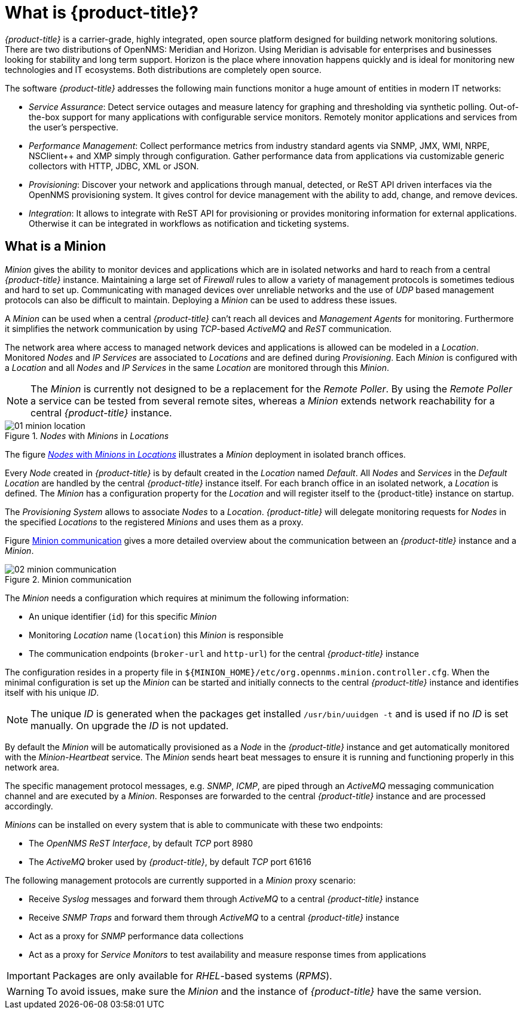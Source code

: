
// Allow GitHub image rendering
:imagesdir: ./images

= What is {product-title}?

_{product-title}_ is a carrier-grade, highly integrated, open source platform designed for building network monitoring solutions.
There are two distributions of OpenNMS: Meridian and Horizon.
Using Meridian is advisable for enterprises and businesses looking for stability and long term support.
Horizon is the place where innovation happens quickly and is ideal for monitoring new technologies and IT ecosystems.
Both distributions are completely open source.

The software _{product-title}_ addresses the following main functions monitor a huge amount of entities in modern IT networks:

* _Service Assurance_: Detect service outages and measure latency for graphing and thresholding via synthetic polling.
  Out-of-the-box support for many applications with configurable service monitors.
  Remotely monitor applications and services from the user's perspective.
* _Performance Management_: Collect performance metrics from industry standard agents via SNMP, JMX, WMI, NRPE, NSClient++ and XMP simply through configuration.
  Gather performance data from applications via customizable generic collectors with HTTP, JDBC, XML or JSON.
* _Provisioning_: Discover your network and applications through manual, detected, or ReST API driven interfaces via the OpenNMS provisioning system.
  It gives control for device management with the ability to add, change, and remove devices.
* _Integration_: It allows to integrate with ReST API for provisioning or provides monitoring information for external applications.
  Otherwise it can be integrated in workflows as notification and ticketing systems.


[[gi-minion]]
== What is a Minion

_Minion_ gives the ability to monitor devices and applications which are in isolated networks and hard to reach from a central _{product-title}_ instance.
Maintaining a large set of _Firewall_ rules to allow a variety of management protocols is sometimes tedious and hard to set up.
Communicating with managed devices over unreliable networks and the use of _UDP_ based management protocols can also be difficult to maintain.
Deploying a _Minion_ can be used to address these issues.

A _Minion_ can be used when a central _{product-title}_ can't reach all devices and _Management Agents_ for monitoring.
Furthermore it simplifies the network communication by using _TCP_-based _ActiveMQ_ and _ReST_ communication.

The network area where access to managed network devices and applications is allowed can be modeled in a _Location_.
Monitored _Nodes_ and _IP Services_ are associated to _Locations_ and are defined during _Provisioning_.
Each _Minion_ is configured with a _Location_ and all _Nodes_ and _IP Services_ in the same _Location_ are monitored through this _Minion_.

NOTE: The _Minion_ is currently not designed to be a replacement for the _Remote Poller_.
      By using the _Remote Poller_ a service can be tested from several remote sites, whereas a _Minion_ extends network reachability for a central _{product-title}_ instance.

[[gi-install-minion-location]]
._Nodes_ with _Minions_ in _Locations_
image::01_minion-location.png[]

The figure <<gi-install-minion-location, _Nodes_ with _Minions_ in _Locations_>> illustrates a _Minion_ deployment in isolated branch offices.

Every _Node_ created in _{product-title}_ is by default created in the _Location_ named _Default_.
All _Nodes_ and _Services_ in the _Default Location_ are handled by the central _{product-title}_ instance itself.
For each branch office in an isolated network, a _Location_ is defined.
The _Minion_ has a configuration property for the _Location_ and will register itself to the {product-title} instance on startup.

The _Provisioning System_ allows to associate _Nodes_ to a _Location_.
_{product-title}_ will delegate monitoring requests for _Nodes_ in the specified _Locations_ to the registered _Minions_ and uses them as a proxy.

Figure <<gi-install-minion-communication, Minion communication>> gives a more detailed overview about the communication between an _{product-title}_ instance and a _Minion_.

[[gi-install-minion-scenario]]
.Minion communication
image::02_minion-communication.png[]

The _Minion_ needs a configuration which requires at minimum the following information:

* An unique identifier (`id`) for this specific _Minion_
* Monitoring _Location_ name (`location`) this _Minion_ is responsible
* The communication endpoints (`broker-url` and `http-url`) for the central _{product-title}_ instance

The configuration resides in a property file in `${MINION_HOME}/etc/org.opennms.minion.controller.cfg`.
When the minimal configuration is set up the _Minion_ can be started and initially connects to the central _{product-title}_ instance and identifies itself with his unique _ID_.

NOTE: The unique _ID_ is generated when the packages get installed `/usr/bin/uuidgen -t` and is used if no _ID_ is set manually.
On upgrade the _ID_ is not updated.


By default the _Minion_ will be automatically provisioned as a _Node_ in the _{product-title}_ instance and get automatically monitored with the _Minion-Heartbeat_ service.
The _Minion_ sends heart beat messages to ensure it is running and functioning properly in this network area.

The specific management protocol messages, e.g. _SNMP_, _ICMP_, are piped through an _ActiveMQ_ messaging communication channel and are executed by a _Minion_.
Responses are forwarded to the central _{product-title}_ instance and are processed accordingly.

_Minions_ can be installed on every system that is able to communicate with these two endpoints:

* The _OpenNMS ReST Interface_, by default _TCP_ port 8980
* The _ActiveMQ_ broker used by _{product-title}_, by default _TCP_ port 61616

The following management protocols are currently supported in a _Minion_ proxy scenario:

* Receive _Syslog_ messages and forward them through _ActiveMQ_ to a central _{product-title}_ instance
* Receive _SNMP Traps_ and forward them through _ActiveMQ_ to a central _{product-title}_ instance
* Act as a proxy for _SNMP_ performance data collections
* Act as a proxy for _Service Monitors_ to test availability and measure response times from applications

IMPORTANT: Packages are only available for _RHEL_-based systems (_RPMS_).

WARNING: To avoid issues, make sure the _Minion_ and the instance of _{product-title}_ have the same version.

